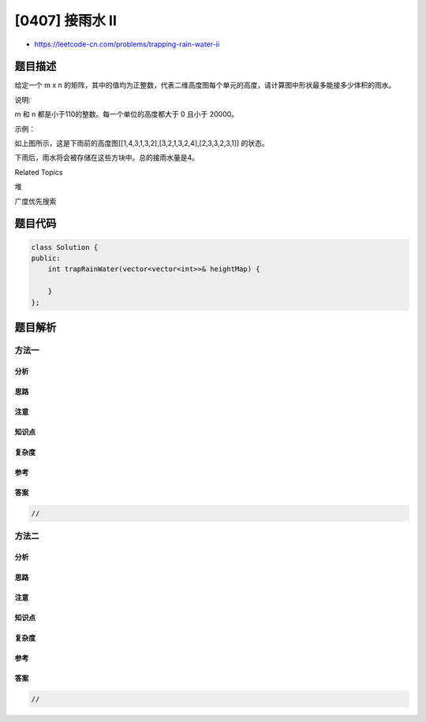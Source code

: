 [0407] 接雨水 II
================

-  https://leetcode-cn.com/problems/trapping-rain-water-ii

题目描述
--------

.. raw:: html

   <p>

给定一个 m x
n 的矩阵，其中的值均为正整数，代表二维高度图每个单元的高度，请计算图中形状最多能接多少体积的雨水。

.. raw:: html

   </p>

.. raw:: html

   <p>

 

.. raw:: html

   </p>

.. raw:: html

   <p>

说明:

.. raw:: html

   </p>

.. raw:: html

   <p>

m 和 n 都是小于110的整数。每一个单位的高度都大于 0 且小于 20000。

.. raw:: html

   </p>

.. raw:: html

   <p>

 

.. raw:: html

   </p>

.. raw:: html

   <p>

示例：

.. raw:: html

   </p>

.. raw:: html

   <pre>给出如下 3x6 的高度图:
   [
     [1,4,3,1,3,2],
     [3,2,1,3,2,4],
     [2,3,3,2,3,1]
   ]

   返回 4。
   </pre>

.. raw:: html

   <p>

.. raw:: html

   </p>

.. raw:: html

   <p>

如上图所示，这是下雨前的高度图[[1,4,3,1,3,2],[3,2,1,3,2,4],[2,3,3,2,3,1]]
的状态。

.. raw:: html

   </p>

.. raw:: html

   <p>

 

.. raw:: html

   </p>

.. raw:: html

   <p>

.. raw:: html

   </p>

.. raw:: html

   <p>

下雨后，雨水将会被存储在这些方块中。总的接雨水量是4。

.. raw:: html

   </p>

.. raw:: html

   <div>

.. raw:: html

   <div>

Related Topics

.. raw:: html

   </div>

.. raw:: html

   <div>

.. raw:: html

   <li>

堆

.. raw:: html

   </li>

.. raw:: html

   <li>

广度优先搜索

.. raw:: html

   </li>

.. raw:: html

   </div>

.. raw:: html

   </div>

题目代码
--------

.. code:: cpp

    class Solution {
    public:
        int trapRainWater(vector<vector<int>>& heightMap) {

        }
    };

题目解析
--------

方法一
~~~~~~

分析
^^^^

思路
^^^^

注意
^^^^

知识点
^^^^^^

复杂度
^^^^^^

参考
^^^^

答案
^^^^

.. code:: cpp

    //

方法二
~~~~~~

分析
^^^^

思路
^^^^

注意
^^^^

知识点
^^^^^^

复杂度
^^^^^^

参考
^^^^

答案
^^^^

.. code:: cpp

    //
